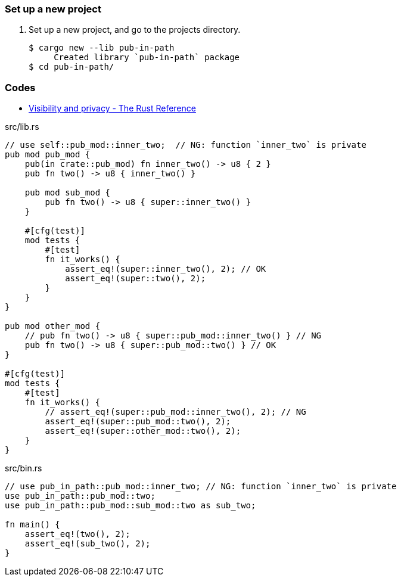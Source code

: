 === Set up a new project
. Set up a new project, and go to the projects directory.
+
[source,console]
----
$ cargo new --lib pub-in-path
     Created library `pub-in-path` package
$ cd pub-in-path/
----

=== Codes

* https://doc.rust-lang.org/reference/visibility-and-privacy.html[Visibility and privacy - The Rust Reference^]

[source,rust]
.src/lib.rs
----
// use self::pub_mod::inner_two;  // NG: function `inner_two` is private
pub mod pub_mod {
    pub(in crate::pub_mod) fn inner_two() -> u8 { 2 }
    pub fn two() -> u8 { inner_two() }

    pub mod sub_mod {
        pub fn two() -> u8 { super::inner_two() }
    }

    #[cfg(test)]
    mod tests {
        #[test]
        fn it_works() {
            assert_eq!(super::inner_two(), 2); // OK
            assert_eq!(super::two(), 2);
        }
    }    
}

pub mod other_mod {
    // pub fn two() -> u8 { super::pub_mod::inner_two() } // NG
    pub fn two() -> u8 { super::pub_mod::two() } // OK
}

#[cfg(test)]
mod tests {
    #[test]
    fn it_works() {
        // assert_eq!(super::pub_mod::inner_two(), 2); // NG
        assert_eq!(super::pub_mod::two(), 2);
        assert_eq!(super::other_mod::two(), 2);
    }
}
----

[source,rust]
.src/bin.rs
----
// use pub_in_path::pub_mod::inner_two; // NG: function `inner_two` is private
use pub_in_path::pub_mod::two;
use pub_in_path::pub_mod::sub_mod::two as sub_two;

fn main() {
    assert_eq!(two(), 2);
    assert_eq!(sub_two(), 2);
}
----